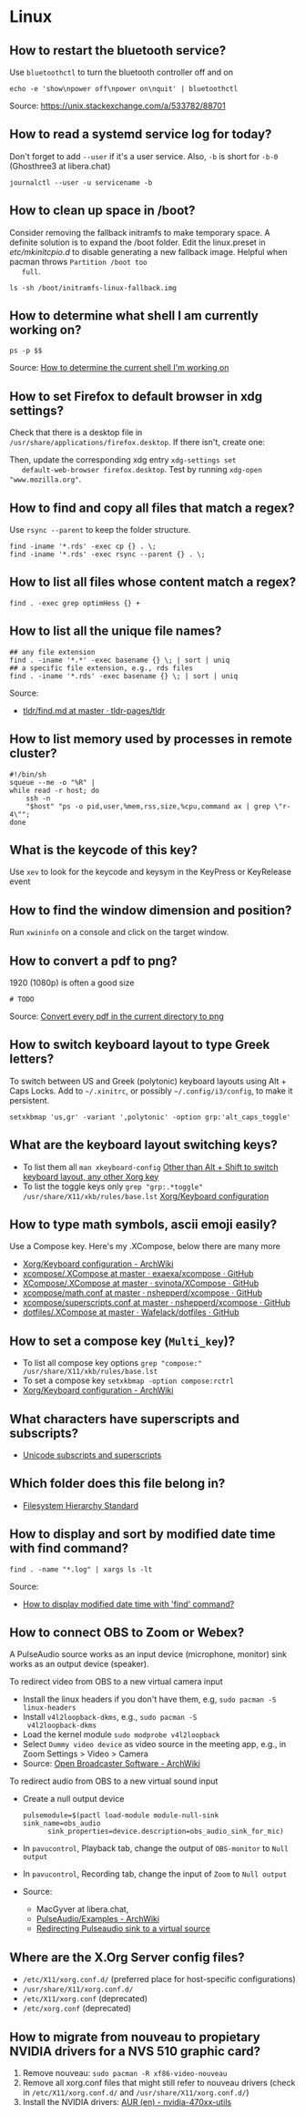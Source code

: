 * Linux

** How to restart the bluetooth service?

   Use =bluetoothctl= to turn the bluetooth controller off and on

   #+begin_src shell
     echo -e 'show\npower off\npower on\nquit' | bluetoothctl
   #+end_src

   Source: https://unix.stackexchange.com/a/533782/88701

** How to read a systemd service log for today?

   Don't forget to add =--user= if it's a user service. Also, =-b= is
   short for =-b-0= (Ghosthree3 at libera.chat)

   #+begin_src shell
     journalctl --user -u servicename -b
   #+end_src

** How to clean up space in /boot?

   Consider removing the fallback initramfs to make temporary space. A
   definite solution is to expand the /boot folder. Edit the
   linux.preset in /etc/mkinitcpio.d/ to disable generating a new
   fallback image. Helpful when pacman throws =Partition /boot too
   full=.

   #+begin_src shell
     ls -sh /boot/initramfs-linux-fallback.img
   #+end_src

** How to determine what shell I am currently working on?

   #+begin_src shell
     ps -p $$
   #+end_src

   Source: [[https://stackoverflow.com/a/3327022/2860744][How to determine the current shell I'm working on]]

** How to set Firefox to default browser in xdg settings?

   Check that there is a desktop file in
   =/usr/share/applications/firefox.desktop=. If there isn't, create one:

   #+begin_export ascii
   [Desktop Entry]
   Version=1.0
   Name=Firefox
   GenericName=Web Browser
   Comment=Browse the World Wide Web
   Keywords=Internet;WWW;Browser;Web;Explorer
   Exec=/usr/lib/firefox/firefox %u
   Icon=firefox
   Terminal=false
   X-MultipleArgs=false
   Type=Application
   MimeType=text/html;text/xml;application/xhtml+xml;x-scheme-handler/http;x-scheme-handler/https;application/x-xpinstall;application/pdf;application/json;
   StartupNotify=true
   StartupWMClass=firefox
   Categories=Network;WebBrowser;
   Actions=new-window;new-private-window;

   [Desktop Action new-window]
   Name=New Window
   Exec=/usr/lib/firefox/firefox --new-window %u

   [Desktop Action new-private-window]
   Name=New Private Window
   Exec=/usr/lib/firefox/firefox --private-window %u
   #+end_export

   Then, update the corresponding xdg entry =xdg-settings set
   default-web-browser firefox.desktop=. Test by running
   =xdg-open "www.mozilla.org"=.

** How to find and copy all files that match a regex?

   Use =rsync --parent= to keep the folder structure.

   #+begin_src shell
     find -iname '*.rds' -exec cp {} . \;
     find -iname '*.rds' -exec rsync --parent {} . \;
   #+end_src

** How to list all files whose content match a regex?

   #+begin_src shell
     find . -exec grep optimHess {} +
   #+end_src

** How to list all the unique file names?

   #+begin_src shell
     ## any file extension
     find . -iname '*.*' -exec basename {} \; | sort | uniq
     ## a specific file extension, e.g., rds files
     find . -iname '*.rds' -exec basename {} \; | sort | uniq
   #+end_src

   Source:
   - [[https://github.com/tldr-pages/tldr/blob/master/pages/common/find.md][tldr/find.md at master · tldr-pages/tldr]]

** How to list memory used by processes in remote cluster?

   #+begin_src shell
     #!/bin/sh
     squeue --me -o "%R" |
	 while read -r host; do
	     ssh -n
	     "$host" "ps -o pid,user,%mem,rss,size,%cpu,command ax | grep \"r-4\"";
	 done
   #+end_src

** What is the keycode of this key?

   Use =xev= to look for the keycode and keysym in the KeyPress or
   KeyRelease event

** How to find the window dimension and position?

   Run =xwininfo= on a console and click on the target window.

** How to convert a pdf to png?

   1920 (1080p) is often a good size

   #+begin_src shell
     # TODO
   #+end_src

   Source: [[https://unix.stackexchange.com/questions/121293/convert-every-pdf-in-the-current-directory-to-png][Convert every pdf in the current directory to png]]

** How to switch keyboard layout to type Greek letters?

   To switch between US and Greek (polytonic) keyboard layouts using
   Alt + Caps Locks. Add to =~/.xinitrc=, or possibly
   =~/.config/i3/config=, to make it persistent.

   #+begin_src shell
     setxkbmap 'us,gr' -variant ',polytonic' -option grp:'alt_caps_toggle'
   #+end_src

** What are the keyboard layout switching keys?

   - To list them all =man xkeyboard-config= [[https://unix.stackexchange.com/a/45499/88701][Other than Alt + Shift to
     switch keyboard layout, any other Xorg key]]
   - To list the toggle keys only
     =grep "grp:.*toggle" /usr/share/X11/xkb/rules/base.lst=
     [[https://wiki.archlinux.org/title/Xorg/Keyboard_configuration#Switching_between_keyboard_layouts][Xorg/Keyboard configuration]]

** How to type math symbols, ascii emoji easily?

   Use a Compose key. Here's my .XCompose, below there are many more

   - [[https://wiki.archlinux.org/title/Xorg/Keyboard_configuration#Configuring_compose_key][Xorg/Keyboard configuration - ArchWiki]]
   - [[https://github.com/exaexa/xcompose/blob/master/.XCompose][xcompose/.XCompose at master · exaexa/xcompose · GitHub]]
   - [[https://github.com/svinota/XCompose/blob/master/.XCompose][XCompose/.XCompose at master · svinota/XCompose · GitHub]]
   - [[https://github.com/nshepperd/xcompose/blob/master/math.conf][xcompose/math.conf at master · nshepperd/xcompose · GitHub]]
   - [[https://github.com/nshepperd/xcompose/blob/master/superscripts.conf][xcompose/superscripts.conf at master · nshepperd/xcompose · GitHub]]
   - [[https://github.com/Wafelack/dotfiles/blob/master/X/.XCompose][dotfiles/.XCompose at master · Wafelack/dotfiles · GitHub]]

** How to set a compose key (=Multi_key=)?

   - To list all compose key options
     =grep "compose:" /usr/share/X11/xkb/rules/base.lst=
   - To set a compose key
     =setxkbmap -option compose:rctrl=
   - [[https://wiki.archlinux.org/title/Xorg/Keyboard_configuration#Configuring_compose_key][Xorg/Keyboard configuration - ArchWiki]]

** What characters have superscripts and subscripts?

   - [[https://en.wikipedia.org/wiki/Unicode_subscripts_and_superscripts][Unicode subscripts and superscripts]]

** Which folder does this file belong in?

   - [[https://refspecs.linuxfoundation.org/FHS_3.0/fhs/index.html][Filesystem Hierarchy Standard]]

** How to display and sort by modified date time with find command?

   #+begin_src shell
     find . -name "*.log" | xargs ls -lt
   #+end_src

   Source:
   - [[https://stackoverflow.com/a/45732184][How to display modified date time with 'find' command?]]

** How to connect OBS to Zoom or Webex?

   A PulseAudio source works as an input device (microphone, monitor) sink
   works as an output device (speaker).

   To redirect video from OBS to a new virtual camera input
   - Install the linux headers if you don't have them, e.g,
     =sudo pacman -S linux-headers=
   - Install =v4l2loopback-dkms=, e.g., =sudo pacman -S
     v4l2loopback-dkms=
   - Load the kernel module =sudo modprobe v4l2loopback=
   - Select =Dummy video device= as video source in the meeting app,
     e.g., in Zoom Settings > Video > Camera
   - Source: [[https://wiki.archlinux.org/title/Open_Broadcaster_Software#Virtual_camera_output][Open Broadcaster Software - ArchWiki]]

   To redirect audio from OBS to a new virtual sound input
   - Create a null output device
     #+begin_src shell
       pulsemodule=$(pactl load-module module-null-sink sink_name=obs_audio
		     sink_properties=device.description=obs_audio_sink_for_mic)
     #+end_src
   - In =pavucontrol=, Playback tab, change the output of
     =OBS-monitor= to =Null output=
   - In =pavucontrol=, Recording tab, change the input of =Zoom= to
     =Null output=
   - Source:
     - MacGyver at libera.chat,
     - [[https://wiki.archlinux.org/title/PulseAudio/Examples#Monitor_specific_output][PulseAudio/Examples - ArchWiki]]
     - [[https://unix.stackexchange.com/a/604082/88701][Redirecting Pulseaudio sink to a virtual source]]
** Where are the X.Org Server config files?

   - =/etc/X11/xorg.conf.d/= (preferred place for host-specific configurations)
   - =/usr/share/X11/xorg.conf.d/=
   - =/etc/X11/xorg.conf= (deprecated)
   - =/etc/xorg.conf= (deprecated)

** How to migrate from nouveau to propietary NVIDIA drivers for a NVS 510 graphic card?

   1. Remove nouveau: =sudo pacman -R xf86-video-nouveau=
   2. Remove all xorg.conf files that might still refer to nouveau drivers
      (check in =/etc/X11/xorg.conf.d/= and =/usr/share/X11/xorg.conf.d/=)
   3. Install the NVIDIA drivers: [[https://aur.archlinux.org/packages/nvidia-470xx-dkms][AUR (en) - nvidia-470xx-utils]]
